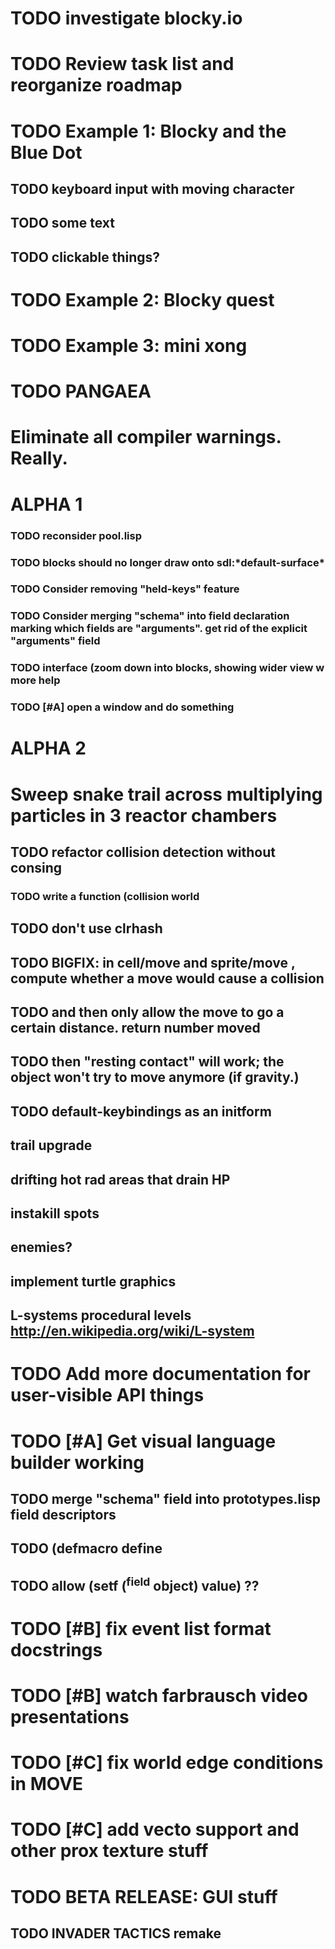 * TODO investigate blocky.io

* TODO Review task list and reorganize roadmap

* TODO Example 1: Blocky and the Blue Dot
  DEADLINE: <2011-06-04 Sat>
** TODO keyboard input with moving character
** TODO some text
** TODO clickable things?

* TODO Example 2: Blocky quest

* TODO Example 3: mini xong

* TODO PANGAEA

* Eliminate all compiler warnings. Really.

* ALPHA 1
*** TODO reconsider pool.lisp
*** TODO blocks should no longer draw onto sdl:*default-surface*
*** TODO Consider removing "held-keys" feature
*** TODO Consider merging "schema" into field declaration marking which fields are "arguments". get rid of the explicit "arguments" field
*** TODO interface (zoom down into blocks, showing wider view w more help
*** TODO [#A] open a window and do something
* ALPHA 2

* Sweep snake trail across multiplying particles in 3 reactor chambers
** TODO refactor collision detection without consing
*** TODO write a function (collision *world*
** TODO don't use clrhash
** TODO BIGFIX: in cell/move and sprite/move , compute whether a move would cause a collision
** TODO and then only allow the move to go a certain distance. return number moved
** TODO then "resting contact" will work; the object won't try to move anymore (if gravity.)
** TODO default-keybindings as an initform 
** trail upgrade
** drifting hot rad areas that drain HP
** instakill spots
** enemies?
** implement turtle graphics
** L-systems procedural levels http://en.wikipedia.org/wiki/L-system
* TODO Add more documentation for user-visible API things
* TODO [#A] Get visual language builder working
** TODO merge "schema" field into prototypes.lisp field descriptors
** TODO (defmacro define 
** TODO allow (setf (^field object) value) ??
* TODO [#B] fix event list format docstrings
* TODO [#B] watch farbrausch video presentations
* TODO [#C] fix world edge conditions in MOVE
* TODO [#C] add vecto support and other prox texture stuff
* TODO BETA RELEASE: GUI stuff
** TODO INVADER TACTICS remake
